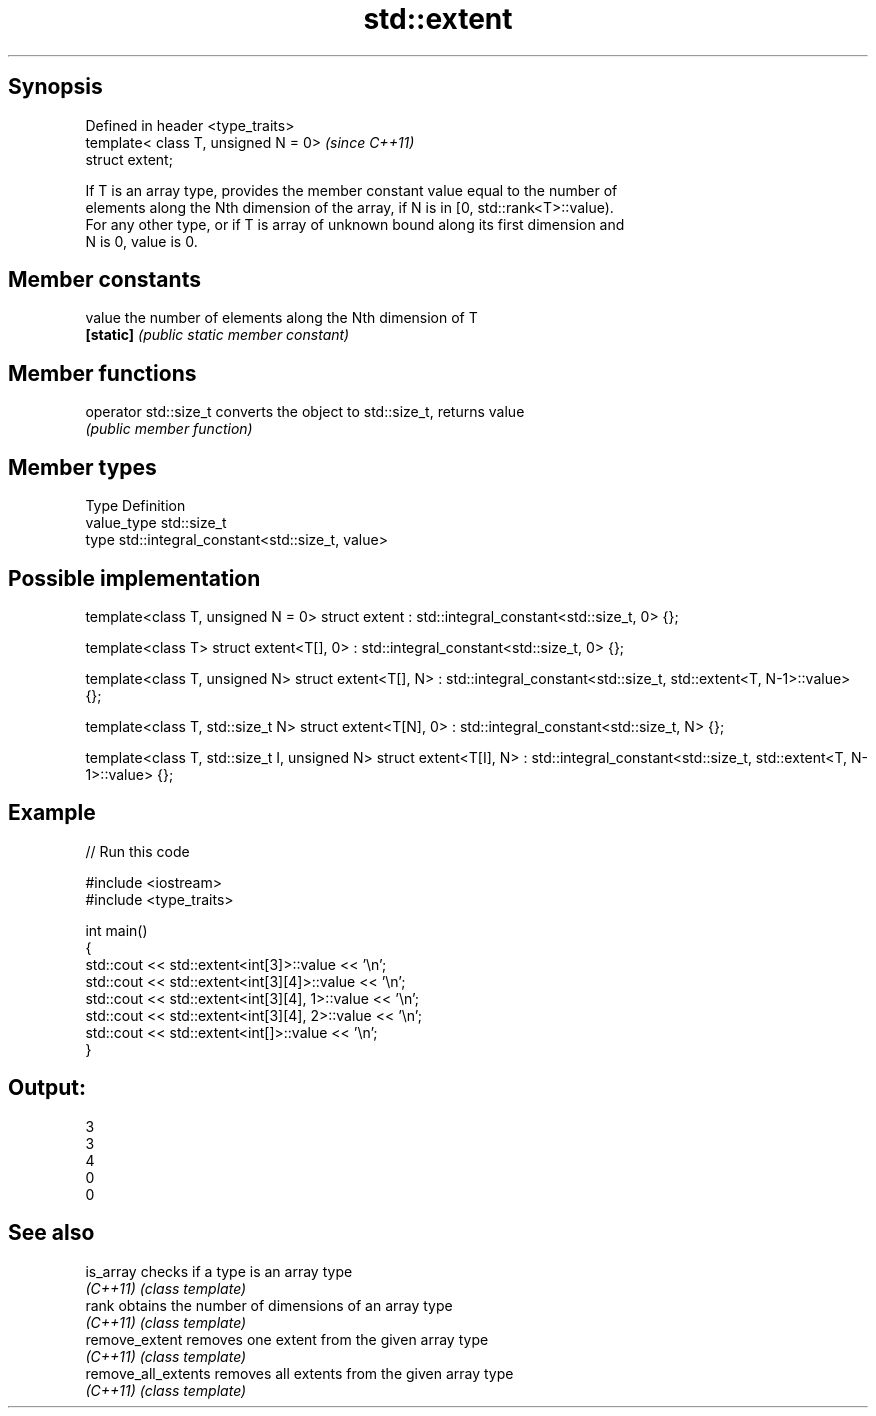 .TH std::extent 3 "Jun 28 2014" "2.0 | http://cppreference.com" "C++ Standard Libary"
.SH Synopsis
   Defined in header <type_traits>
   template< class T, unsigned N = 0>  \fI(since C++11)\fP
   struct extent;

   If T is an array type, provides the member constant value equal to the number of
   elements along the Nth dimension of the array, if N is in [0, std::rank<T>::value).
   For any other type, or if T is array of unknown bound along its first dimension and
   N is 0, value is 0.

.SH Member constants

   value    the number of elements along the Nth dimension of T
   \fB[static]\fP \fI(public static member constant)\fP

.SH Member functions

   operator std::size_t converts the object to std::size_t, returns value
                        \fI(public member function)\fP

.SH Member types

   Type       Definition
   value_type std::size_t
   type       std::integral_constant<std::size_t, value>

.SH Possible implementation

template<class T, unsigned N = 0>
struct extent : std::integral_constant<std::size_t, 0> {};
 
template<class T>
struct extent<T[], 0> : std::integral_constant<std::size_t, 0> {};
 
template<class T, unsigned N>
struct extent<T[], N> : std::integral_constant<std::size_t, std::extent<T, N-1>::value> {};
 
template<class T, std::size_t N>
struct extent<T[N], 0> : std::integral_constant<std::size_t, N> {};
 
template<class T, std::size_t I, unsigned N>
struct extent<T[I], N> : std::integral_constant<std::size_t, std::extent<T, N-1>::value> {};

.SH Example

   
// Run this code

 #include <iostream>
 #include <type_traits>
  
 int main()
 {
     std::cout << std::extent<int[3]>::value << '\\n';
     std::cout << std::extent<int[3][4]>::value << '\\n';
     std::cout << std::extent<int[3][4], 1>::value << '\\n';
     std::cout << std::extent<int[3][4], 2>::value << '\\n';
     std::cout << std::extent<int[]>::value << '\\n';
 }

.SH Output:

 3
 3
 4
 0
 0

.SH See also

   is_array           checks if a type is an array type
   \fI(C++11)\fP            \fI(class template)\fP 
   rank               obtains the number of dimensions of an array type
   \fI(C++11)\fP            \fI(class template)\fP 
   remove_extent      removes one extent from the given array type
   \fI(C++11)\fP            \fI(class template)\fP 
   remove_all_extents removes all extents from the given array type
   \fI(C++11)\fP            \fI(class template)\fP 
